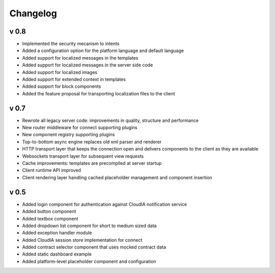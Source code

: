 Changelog
=========

v 0.8
-----

+ Implemented the security mecanism to intents
+ Added a configuration option for the platform language and default language
+ Added support for localized messages in the templates
+ Added support for localized messages in the server side code
+ Added support for localized images
+ Added support for extended context in templates
+ Added support for block components
+ Added the feature proposal for transporting localization files to the client

v 0.7
-----

+ Rewrote all legacy server code: improvements in quality, structure and performance
+ New router middleware for connect supporting plugins
+ New component registry supporting plugins
+ Top-to-bottom async engine replaces old xml parser and renderer
+ HTTP transport layer that keeps the connection open and delivers components to the client as they are available
+ Websockets transport layer for subsequent view requests
+ Cache improvements: templates are precompiled at server startup
+ Client runtime API improved
+ Client rendering layer handling cached placeholder management and component insertion

v 0.5
-----

+ Added login component for authentication against CloudIA notification service
+ Added button component
+ Added textbox component
+ Added dropdown list component for short to medium sized data
+ Added exception handler module
+ Added CloudIA session store implementation for connect
+ Added contract selector component that uses mocked contract data
+ Added static dashboard example
+ Added platform-level placeholder component and configuration
